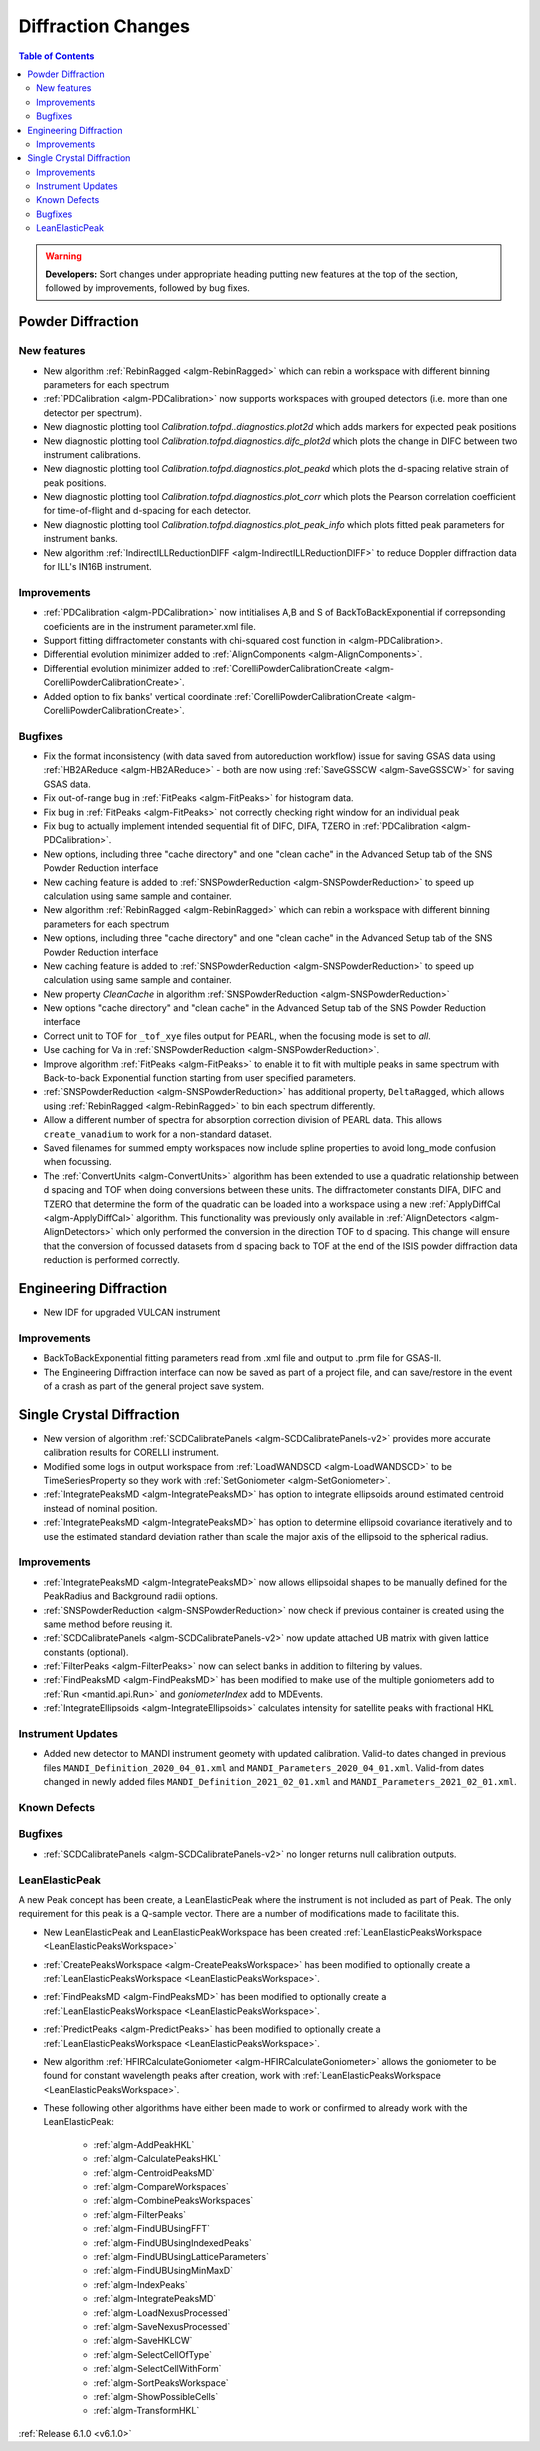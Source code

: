 ===================
Diffraction Changes
===================

.. contents:: Table of Contents
   :local:

.. warning:: **Developers:** Sort changes under appropriate heading
    putting new features at the top of the section, followed by
    improvements, followed by bug fixes.

Powder Diffraction
------------------
New features
############

- New algorithm :ref:`RebinRagged <algm-RebinRagged>` which can rebin a workspace with different binning parameters for each spectrum
- :ref:`PDCalibration <algm-PDCalibration>` now supports workspaces with grouped detectors (i.e. more than one detector per spectrum).
- New diagnostic plotting tool `Calibration.tofpd..diagnostics.plot2d` which adds markers for expected peak positions
- New diagnostic plotting tool `Calibration.tofpd.diagnostics.difc_plot2d` which plots the change in DIFC between two instrument calibrations.
- New diagnostic plotting tool `Calibration.tofpd.diagnostics.plot_peakd` which plots the d-spacing relative strain of peak positions.
- New diagnostic plotting tool `Calibration.tofpd.diagnostics.plot_corr` which plots the Pearson correlation coefficient for time-of-flight and d-spacing for each detector.
- New diagnostic plotting tool `Calibration.tofpd.diagnostics.plot_peak_info` which plots fitted peak parameters for instrument banks.
- New algorithm :ref:`IndirectILLReductionDIFF <algm-IndirectILLReductionDIFF>` to reduce Doppler diffraction data for ILL's IN16B instrument.

Improvements
############

- :ref:`PDCalibration <algm-PDCalibration>` now intitialises A,B and S of BackToBackExponential if correpsonding coeficients are in the instrument parameter.xml file.
- Support fitting diffractometer constants with chi-squared cost function in <algm-PDCalibration>.
- Differential evolution minimizer added to :ref:`AlignComponents <algm-AlignComponents>`.
- Differential evolution minimizer added to :ref:`CorelliPowderCalibrationCreate <algm-CorelliPowderCalibrationCreate>`.
- Added option to fix banks' vertical coordinate :ref:`CorelliPowderCalibrationCreate <algm-CorelliPowderCalibrationCreate>`.

Bugfixes
########

- Fix the format inconsistency (with data saved from autoreduction workflow) issue for saving GSAS data using :ref:`HB2AReduce <algm-HB2AReduce>` - both are now using :ref:`SaveGSSCW <algm-SaveGSSCW>` for saving GSAS data.
- Fix out-of-range bug in :ref:`FitPeaks <algm-FitPeaks>` for histogram data.
- Fix bug in :ref:`FitPeaks <algm-FitPeaks>` not correctly checking right window for an individual peak
- Fix bug to actually implement intended sequential fit of DIFC, DIFA, TZERO in :ref:`PDCalibration <algm-PDCalibration>`.
- New options, including three "cache directory" and one "clean cache" in the Advanced Setup tab of the SNS Powder Reduction interface
- New caching feature is added to :ref:`SNSPowderReduction <algm-SNSPowderReduction>` to speed up calculation using same sample and container.
- New algorithm :ref:`RebinRagged <algm-RebinRagged>` which can rebin a workspace with different binning parameters for each spectrum
- New options, including three "cache directory" and one "clean cache" in the Advanced Setup tab of the SNS Powder Reduction interface
- New caching feature is added to :ref:`SNSPowderReduction <algm-SNSPowderReduction>` to speed up calculation using same sample and container.
- New property `CleanCache` in algorithm :ref:`SNSPowderReduction <algm-SNSPowderReduction>`
- New options "cache directory" and "clean cache" in the Advanced Setup tab of the SNS Powder Reduction interface
- Correct unit to TOF for ``_tof_xye`` files output for PEARL, when the focusing mode is set to *all*.
- Use caching for Va in :ref:`SNSPowderReduction <algm-SNSPowderReduction>`.
- Improve algorithm :ref:`FitPeaks <algm-FitPeaks>` to enable it to fit with multiple peaks in same spectrum with Back-to-back Exponential function starting from user specified parameters.
- :ref:`SNSPowderReduction <algm-SNSPowderReduction>` has additional property, ``DeltaRagged``, which allows using :ref:`RebinRagged <algm-RebinRagged>` to bin each spectrum differently.
- Allow a different number of spectra for absorption correction division of PEARL data. This allows ``create_vanadium`` to work for a non-standard dataset.
- Saved filenames for summed empty workspaces now include spline properties to avoid long_mode confusion when focussing.

- The :ref:`ConvertUnits <algm-ConvertUnits>` algorithm has been extended to use a quadratic relationship between d spacing and TOF when doing conversions between these units. The diffractometer constants DIFA, DIFC and TZERO that determine the form of the quadratic can be loaded into a workspace using a new :ref:`ApplyDiffCal <algm-ApplyDiffCal>` algorithm. This functionality was previously only available in :ref:`AlignDetectors <algm-AlignDetectors>` which only performed the conversion in the direction TOF to d spacing. This change will ensure that the conversion of focussed datasets from d spacing back to TOF at the end of the ISIS powder diffraction data reduction is performed correctly.

Engineering Diffraction
-----------------------

- New IDF for upgraded VULCAN instrument

Improvements
############

- BackToBackExponential fitting parameters read from .xml file and output to .prm file for GSAS-II.
- The Engineering Diffraction interface can now be saved as part of a project file, and can save/restore in the event of a crash as part of the general project save system.

Single Crystal Diffraction
--------------------------
- New version of algorithm :ref:`SCDCalibratePanels <algm-SCDCalibratePanels-v2>` provides more accurate calibration results for CORELLI instrument.
- Modified some logs in output workspace from :ref:`LoadWANDSCD <algm-LoadWANDSCD>` to be TimeSeriesProperty so they work with :ref:`SetGoniometer <algm-SetGoniometer>`.
- :ref:`IntegratePeaksMD <algm-IntegratePeaksMD>` has option to integrate ellipsoids around estimated centroid instead of nominal position.
- :ref:`IntegratePeaksMD <algm-IntegratePeaksMD>` has option to determine ellipsoid covariance iteratively and to use the estimated standard deviation rather than scale the major axis of the ellipsoid to the spherical radius.

Improvements
############
- :ref:`IntegratePeaksMD <algm-IntegratePeaksMD>` now allows ellipsoidal shapes to be manually defined for the PeakRadius and Background radii options.
- :ref:`SNSPowderReduction <algm-SNSPowderReduction>` now check if previous container is created using the same method before reusing it.
- :ref:`SCDCalibratePanels <algm-SCDCalibratePanels-v2>` now update attached UB matrix with given lattice constants (optional).
- :ref:`FilterPeaks <algm-FilterPeaks>` now can select banks in addition to filtering by values.
- :ref:`FindPeaksMD <algm-FindPeaksMD>` has been modified to make use of the multiple goniometers add to :ref:`Run <mantid.api.Run>` and `goniometerIndex` add to MDEvents.
- :ref:`IntegrateEllipsoids <algm-IntegrateEllipsoids>` calculates intensity for satellite peaks with fractional HKL

Instrument Updates
##################

- Added new detector to MANDI instrument geomety with updated calibration. Valid-to dates changed in previous files ``MANDI_Definition_2020_04_01.xml`` and ``MANDI_Parameters_2020_04_01.xml``. Valid-from dates changed in newly added files ``MANDI_Definition_2021_02_01.xml`` and ``MANDI_Parameters_2021_02_01.xml``.

Known Defects
#############

Bugfixes
########
- :ref:`SCDCalibratePanels <algm-SCDCalibratePanels-v2>` no longer returns null calibration outputs.

LeanElasticPeak
###############

A new Peak concept has been create, a LeanElasticPeak where the
instrument is not included as part of Peak. The only requirement for
this peak is a Q-sample vector. There are a number of modifications
made to facilitate this.

- New LeanElasticPeak and LeanElasticPeakWorkspace has been created :ref:`LeanElasticPeaksWorkspace <LeanElasticPeaksWorkspace>`
- :ref:`CreatePeaksWorkspace <algm-CreatePeaksWorkspace>` has been modified to optionally create a :ref:`LeanElasticPeaksWorkspace <LeanElasticPeaksWorkspace>`.
- :ref:`FindPeaksMD <algm-FindPeaksMD>` has been modified to optionally create a :ref:`LeanElasticPeaksWorkspace <LeanElasticPeaksWorkspace>`.
- :ref:`PredictPeaks <algm-PredictPeaks>` has been modified to optionally create a :ref:`LeanElasticPeaksWorkspace <LeanElasticPeaksWorkspace>`.
- New algorithm :ref:`HFIRCalculateGoniometer <algm-HFIRCalculateGoniometer>` allows the goniometer to be found for constant wavelength peaks after creation, work with :ref:`LeanElasticPeaksWorkspace <LeanElasticPeaksWorkspace>`.
- These following other algorithms have either been made to work or confirmed to already work with the LeanElasticPeak:

   - :ref:`algm-AddPeakHKL`
   - :ref:`algm-CalculatePeaksHKL`
   - :ref:`algm-CentroidPeaksMD`
   - :ref:`algm-CompareWorkspaces`
   - :ref:`algm-CombinePeaksWorkspaces`
   - :ref:`algm-FilterPeaks`
   - :ref:`algm-FindUBUsingFFT`
   - :ref:`algm-FindUBUsingIndexedPeaks`
   - :ref:`algm-FindUBUsingLatticeParameters`
   - :ref:`algm-FindUBUsingMinMaxD`
   - :ref:`algm-IndexPeaks`
   - :ref:`algm-IntegratePeaksMD`
   - :ref:`algm-LoadNexusProcessed`
   - :ref:`algm-SaveNexusProcessed`
   - :ref:`algm-SaveHKLCW`
   - :ref:`algm-SelectCellOfType`
   - :ref:`algm-SelectCellWithForm`
   - :ref:`algm-SortPeaksWorkspace`
   - :ref:`algm-ShowPossibleCells`
   - :ref:`algm-TransformHKL`

:ref:`Release 6.1.0 <v6.1.0>`
